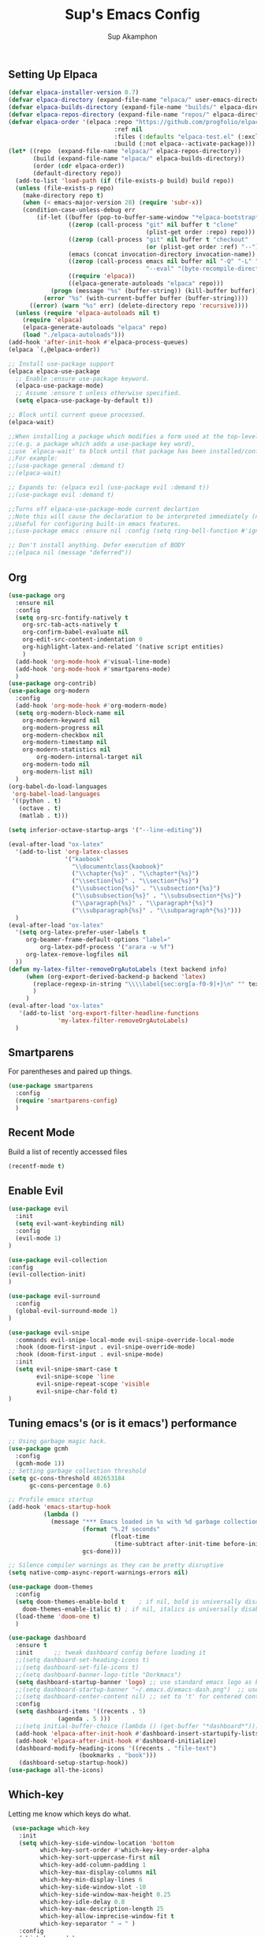 #+AUTHOR: Sup Akamphon
#+TITLE: Sup's Emacs Config
#+DESCRIPTION: personal Emacs config.
#+STARTUP: showeverything
#+OPTIONS: num:nil ^:{}

** Setting Up Elpaca

#+BEGIN_SRC emacs-lisp
(defvar elpaca-installer-version 0.7)
(defvar elpaca-directory (expand-file-name "elpaca/" user-emacs-directory))
(defvar elpaca-builds-directory (expand-file-name "builds/" elpaca-directory))
(defvar elpaca-repos-directory (expand-file-name "repos/" elpaca-directory))
(defvar elpaca-order '(elpaca :repo "https://github.com/progfolio/elpaca.git"
                              :ref nil
                              :files (:defaults "elpaca-test.el" (:exclude "extensions"))
                              :build (:not elpaca--activate-package)))
(let* ((repo  (expand-file-name "elpaca/" elpaca-repos-directory))
       (build (expand-file-name "elpaca/" elpaca-builds-directory))
       (order (cdr elpaca-order))
       (default-directory repo))
  (add-to-list 'load-path (if (file-exists-p build) build repo))
  (unless (file-exists-p repo)
    (make-directory repo t)
    (when (< emacs-major-version 28) (require 'subr-x))
    (condition-case-unless-debug err
        (if-let ((buffer (pop-to-buffer-same-window "*elpaca-bootstrap*"))
                 ((zerop (call-process "git" nil buffer t "clone"
                                       (plist-get order :repo) repo)))
                 ((zerop (call-process "git" nil buffer t "checkout"
                                       (or (plist-get order :ref) "--"))))
                 (emacs (concat invocation-directory invocation-name))
                 ((zerop (call-process emacs nil buffer nil "-Q" "-L" "." "--batch"
                                       "--eval" "(byte-recompile-directory \".\" 0 'force)")))
                 ((require 'elpaca))
                 ((elpaca-generate-autoloads "elpaca" repo)))
            (progn (message "%s" (buffer-string)) (kill-buffer buffer))
          (error "%s" (with-current-buffer buffer (buffer-string))))
      ((error) (warn "%s" err) (delete-directory repo 'recursive))))
  (unless (require 'elpaca-autoloads nil t)
    (require 'elpaca)
    (elpaca-generate-autoloads "elpaca" repo)
    (load "./elpaca-autoloads")))
(add-hook 'after-init-hook #'elpaca-process-queues)
(elpaca `(,@elpaca-order))

;; Install use-package support
(elpaca elpaca-use-package
  ;; Enable :ensure use-package keyword.
  (elpaca-use-package-mode)
  ;; Assume :ensure t unless otherwise specified.
  (setq elpaca-use-package-by-default t))

;; Block until current queue processed.
(elpaca-wait)

;;When installing a package which modifies a form used at the top-level
;;(e.g. a package which adds a use-package key word),
;;use `elpaca-wait' to block until that package has been installed/configured.
;;For example:
;;(use-package general :demand t)
;;(elpaca-wait)

;; Expands to: (elpaca evil (use-package evil :demand t))
;;(use-package evil :demand t)

;;Turns off elpaca-use-package-mode current declartion
;;Note this will cause the declaration to be interpreted immediately (not deferred).
;;Useful for configuring built-in emacs features.
;;(use-package emacs :ensure nil :config (setq ring-bell-function #'ignore))

;; Don't install anything. Defer execution of BODY
;;(elpaca nil (message "deferred"))
#+END_SRC

** Org 
#+BEGIN_SRC emacs-lisp
(use-package org
  :ensure nil
  :config
  (setq org-src-fontify-natively t
	org-src-tab-acts-natively t
	org-confirm-babel-evaluate nil
	org-edit-src-content-indentation 0
	org-highlight-latex-and-related '(native script entities)
	)
  (add-hook 'org-mode-hook #'visual-line-mode)
  (add-hook 'org-mode-hook #'smartparens-mode)
  )
(use-package org-contrib)
(use-package org-modern
  :config
  (add-hook 'org-mode-hook #'org-modern-mode)
  (setq org-modern-block-name nil
	org-modern-keyword nil
	org-modern-progress nil
	org-modern-checkbox nil
	org-modern-timestamp nil
	org-modern-statistics nil
        org-modern-internal-target nil
	org-modern-todo nil
	org-modern-list nil)
  )
(org-babel-do-load-languages
 'org-babel-load-languages
 '((python . t)
   (octave . t)
   (matlab . t)))

(setq inferior-octave-startup-args '("--line-editing"))

(eval-after-load "ox-latex"
  '(add-to-list 'org-latex-classes
                '("kaobook"
                  "\\documentclass{kaobook}"
                  ("\\chapter{%s}" . "\\chapter*{%s}")
                  ("\\section{%s}" . "\\section*{%s}")
                  ("\\subsection{%s}" . "\\subsection*{%s}")
                  ("\\subsubsection{%s}" . "\\subsubsection*{%s}")
                  ("\\paragraph{%s}" . "\\paragraph*{%s}")
                  ("\\subparagraph{%s}" . "\\subparagraph*{%s}")))
  )
(eval-after-load "ox-latex"
  '(setq org-latex-prefer-user-labels t
	 org-beamer-frame-default-options "label="
         org-latex-pdf-process '("arara -w %f")
	 org-latex-remove-logfiles nil
  ))
(defun my-latex-filter-removeOrgAutoLabels (text backend info)
     (when (org-export-derived-backend-p backend 'latex)
       (replace-regexp-in-string "\\\\label{sec:org[a-f0-9]+}\n" "" text)
       )
     )
(eval-after-load "ox-latex"
   '(add-to-list 'org-export-filter-headline-functions
              'my-latex-filter-removeOrgAutoLabels)
  )
#+END_SRC

** Smartparens

For parentheses and paired up things.

#+BEGIN_SRC emacs-lisp
(use-package smartparens
  :config
  (require 'smartparens-config)
  )
#+END_SRC

** Recent Mode

Build a list of recently accessed files
#+BEGIN_SRC emacs-lisp
(recentf-mode t)
#+END_SRC

** Enable Evil

#+BEGIN_SRC emacs-lisp
(use-package evil
  :init
  (setq evil-want-keybinding nil)
  :config
  (evil-mode 1)
)

(use-package evil-collection
:config
(evil-collection-init)
)

(use-package evil-surround
  :config
  (global-evil-surround-mode 1)
)

(use-package evil-snipe
  :commands evil-snipe-local-mode evil-snipe-override-local-mode
  :hook (doom-first-input . evil-snipe-override-mode)
  :hook (doom-first-input . evil-snipe-mode)
  :init
  (setq evil-snipe-smart-case t
        evil-snipe-scope 'line
        evil-snipe-repeat-scope 'visible
        evil-snipe-char-fold t)
)

#+END_SRC

** Tuning emacs's (or is it emacs') performance

#+BEGIN_SRC emacs-lisp
;; Using garbage magic hack.
(use-package gcmh
  :config
  (gcmh-mode 1))
;; Setting garbage collection threshold
(setq gc-cons-threshold 402653184
      gc-cons-percentage 0.6)

;; Profile emacs startup
(add-hook 'emacs-startup-hook
          (lambda ()
            (message "*** Emacs loaded in %s with %d garbage collections."
                     (format "%.2f seconds"
                             (float-time
                              (time-subtract after-init-time before-init-time)))
                     gcs-done)))

;; Silence compiler warnings as they can be pretty disruptive
(setq native-comp-async-report-warnings-errors nil)

(use-package doom-themes
  :config
  (setq doom-themes-enable-bold t    ; if nil, bold is universally disabled
	doom-themes-enable-italic t) ; if nil, italics is universally disabled
  (load-theme 'doom-one t)
  )

(use-package dashboard
  :ensure t
  :init      ;; tweak dashboard config before loading it
  ;;(setq dashboard-set-heading-icons t)
  ;;(setq dashboard-set-file-icons t)
  ;;(setq dashboard-banner-logo-title "Dorkmacs")
  (setq dashboard-startup-banner 'logo) ;; use standard emacs logo as banner
  ;;(setq dashboard-startup-banner "~/.emacs.d/emacs-dash.png")  ;; use custom image as banner
  ;;(setq dashboard-center-content nil) ;; set to 't' for centered content
  :config
  (setq dashboard-items '((recents . 5)
   			  (agenda . 5 )))
  ;;(setq initial-buffer-choice (lambda () (get-buffer "*dashboard*")))
  (add-hook 'elpaca-after-init-hook #'dashboard-insert-startupify-lists)
  (add-hook 'elpaca-after-init-hook #'dashboard-initialize)
  (dashboard-modify-heading-icons '((recents . "file-text")
   				    (bookmarks . "book")))
   (dashboard-setup-startup-hook))
(use-package all-the-icons)
#+END_SRC

** Which-key

Letting me know which keys do what.

#+BEGIN_SRC emacs-lisp
 (use-package which-key
   :init
   (setq which-key-side-window-location 'bottom
         which-key-sort-order #'which-key-key-order-alpha
         which-key-sort-uppercase-first nil
         which-key-add-column-padding 1
         which-key-max-display-columns nil
         which-key-min-display-lines 6
         which-key-side-window-slot -10
         which-key-side-window-max-height 0.25
         which-key-idle-delay 0.8
         which-key-max-description-length 25
         which-key-allow-imprecise-window-fit t
         which-key-separator " → " )
   :config
   (which-key-mode)
)
#+END_SRC

** Ui Settings

Get rid of menu, tool, and scroll bars.

#+BEGIN_SRC emacs-lisp
 (menu-bar-mode -1)
 (tool-bar-mode -1)
 (scroll-bar-mode -1)
#+END_SRC

** General Keybindings

File manager, accessing email, bla bla bla

#+BEGIN_SRC emacs-lisp
(use-package general
  :config
  (general-evil-setup t)

  (general-create-definer sup/leader-keys
    :states '(normal visual)
    :keymaps 'override
    :prefix "SPC"
    :global-prefix "M-SPC")

  (sup/leader-keys
    "."     '(find-file :which-key "Find file")
    "f f"   '(find-file :which-key "Find file")
    "f r"   '(consult-recent-file :which-key "Recent files")
    "f s"   '(save-buffer :which-key "Save file")
    "f u"   '(sudo-edit-find-file :which-key "Sudo find file")
    "f C"   '(copy-file :which-key "Copy file")
    "f D"   '(delete-file :which-key "Delete file")
    "f R"   '(rename-file :which-key "Rename file")
    "f S"   '(write-file :which-key "Save file as...")
    "f U"   '(sudo-edit :which-key "Sudo edit file")
    "o m"   '(mu4e :which-key "mu4e mode")
    "b b"   '(consult-buffer :which-key "Switch Buffer")
    "w w"   '(other-window :which-key "Cycle through window")
    )

(general-nmap org-mode-map ", e" '(org-export-dispatch :which-key "Org Export Dispatch"))
(general-nmap org-mode-map ", x" '(org-toggle-checkbox :which-key "Org Toggle Checkbox"))
(general-nmap org-mode-map ", p" '(org-latex-export-to-pdf :which-key "Org export latex buffer to pdf"))
(general-nmap org-mode-map ", P" '(org-beamer-export-to-pdf :which-key "Org export beamer buffer to pdf"))
(general-nmap org-mode-map ", l" '(org-latex-export-to-latex :which-key "Org export latex buffer to latex"))
(general-nmap org-mode-map ", L" '(org-beamer-export-to-latex :which-key "Org export beamer buffer to latex"))

(general-nmap mu4e-compose-mode-map ", a" '(mail-add-attachment :which-key "Add attachment"))

(general-nmap typst-ts-mode-map ", c" 'typst-ts-mode-compile)
(general-nmap typst-ts-mode-map ", p" 'typst-ts-mode-preview)
(general-nmap typst-ts-mode-map ", w" 'typst-ts-mode-watch-toggle)
)
#+END_SRC

#+RESULTS:

** Completion?

I need to learn more about this. Doesn't really work properly yet.

#+BEGIN_SRC emacs-lisp
(use-package vertico
:init
(vertico-mode)
)

;; Optionally use the `orderless' completion style.
(use-package orderless
  :init
  ;; Configure a custom style dispatcher (see the Consult wiki)
  ;; (setq orderless-style-dispatchers '(+orderless-dispatch)
  ;;       orderless-component-separator #'orderless-escapable-split-on-space)
  (setq completion-styles '(orderless basic)
        completion-category-defaults nil
        completion-category-overrides '((file (styles . (partial-completion))))))

(use-package consult
  ;; Replace bindings. Lazily loaded due by `use-package'.
  :bind (;; C-c bindings in `mode-specific-map'
         ("C-c M-x" . consult-mode-command)
         ("C-c h" . consult-history)
         ("C-c k" . consult-kmacro)
         ("C-c m" . consult-man)
         ("C-c i" . consult-info)
         ([remap Info-search] . consult-info)
         ;; C-x bindings in `ctl-x-map'
         ("C-x M-:" . consult-complex-command)     ;; orig. repeat-complex-command
         ("C-x b" . consult-buffer)                ;; orig. switch-to-buffer
         ("C-x 4 b" . consult-buffer-other-window) ;; orig. switch-to-buffer-other-window
         ("C-x 5 b" . consult-buffer-other-frame)  ;; orig. switch-to-buffer-other-frame
         ("C-x r b" . consult-bookmark)            ;; orig. bookmark-jump
         ("C-x p b" . consult-project-buffer)      ;; orig. project-switch-to-buffer
         ;; Custom M-# bindings for fast register access
         ("M-#" . consult-register-load)
         ("M-'" . consult-register-store)          ;; orig. abbrev-prefix-mark (unrelated)
         ("C-M-#" . consult-register)
         ;; Other custom bindings
         ("M-y" . consult-yank-pop)                ;; orig. yank-pop
         ;; M-g bindings in `goto-map'
         ("M-g e" . consult-compile-error)
         ("M-g f" . consult-flymake)               ;; Alternative: consult-flycheck
         ("M-g g" . consult-goto-line)             ;; orig. goto-line
         ("M-g M-g" . consult-goto-line)           ;; orig. goto-line
         ("M-g o" . consult-outline)               ;; Alternative: consult-org-heading
         ("M-g m" . consult-mark)
         ("M-g k" . consult-global-mark)
         ("M-g i" . consult-imenu)
         ("M-g I" . consult-imenu-multi)
         ;; M-s bindings in `search-map'
         ("M-s d" . consult-find)
         ("M-s D" . consult-locate)
         ("M-s g" . consult-grep)
         ("M-s G" . consult-git-grep)
         ("M-s r" . consult-ripgrep)
         ("M-s l" . consult-line)
         ("M-s L" . consult-line-multi)
         ("M-s k" . consult-keep-lines)
         ("M-s u" . consult-focus-lines)
         ;; Isearch integration
         ("M-s e" . consult-isearch-history)
         :map isearch-mode-map
         ("M-e" . consult-isearch-history)         ;; orig. isearch-edit-string
         ("M-s e" . consult-isearch-history)       ;; orig. isearch-edit-string
         ("M-s l" . consult-line)                  ;; needed by consult-line to detect isearch
         ("M-s L" . consult-line-multi)            ;; needed by consult-line to detect isearch
         ;; Minibuffer history
         :map minibuffer-local-map
         ("M-s" . consult-history)                 ;; orig. next-matching-history-element
         ("M-r" . consult-history))                ;; orig. previous-matching-history-element
)

(use-package marginalia
  :config
  (marginalia-mode))

(use-package embark
  :bind
  (("C-." . embark-act)         ;; pick some comfortable binding
   ("C-;" . embark-dwim)        ;; good alternative: M-.
   ("C-h B" . embark-bindings)) ;; alternative for `describe-bindings'

  :init

  ;; Optionally replace the key help with a completing-read interface
  (setq prefix-help-command #'embark-prefix-help-command)

  ;; Show the Embark target at point via Eldoc.  You may adjust the Eldoc
  ;; strategy, if you want to see the documentation from multiple providers.
  (add-hook 'eldoc-documentation-functions #'embark-eldoc-first-target)
  ;; (setq eldoc-documentation-strategy #'eldoc-documentation-compose-eagerly)

  :config

 ;; Hide the mode line of the Embark live/completions buffers
  (add-to-list 'display-buffer-alist
               '("\\`\\*Embark Collect \\(Live\\|Completions\\)\\*"
                 nil
                 (window-parameters (mode-line-format . none)))))

;; Consult users will also want the embark-consult package.
(use-package embark-consult
  :ensure t ; only need to install it, embark loads it after consult if found
  :hook
  (embark-collect-mode . consult-preview-at-point-mode))

(use-package corfu
  ;; Optional customizations
  :custom
  (corfu-cycle t)                ;; Enable cycling for `corfu-next/previous'
  (corfu-auto t)                 ;; Enable auto completion
  (corfu-separator ?\s)          ;; Orderless field separator
  (corfu-quit-at-boundary nil)   ;; Never quit at completion boundary
  (corfu-quit-no-match nil)      ;; Never quit, even if there is no match
  (corfu-preview-current nil)    ;; Disable current candidate preview
  (corfu-preselect 'prompt)      ;; Preselect the prompt
  (corfu-on-exact-match nil)     ;; Configure handling of exact matches
  (corfu-scroll-margin 5)        ;; Use scroll margin

  :init
  (global-corfu-mode))

;; A few more useful configurations...
(use-package emacs
  :ensure nil
  :init
  ;; TAB cycle if there are only few candidates
  (setq completion-cycle-threshold 3)

  ;; Emacs 28: Hide commands in M-x which do not apply to the current mode.
  ;; Corfu commands are hidden, since they are not supposed to be used via M-x.
  ;; (setq read-extended-command-predicate
  ;;       #'command-completion-default-include-p)

  ;; Enable indentation+completion using the TAB key.
  ;; `completion-at-point' is often bound to M-TAB.
  (setq tab-always-indent 'complete))

;; Add extensions
(use-package cape
  ;; Bind dedicated completion commands
  ;; Alternative prefix keys: C-c p, M-p, M-+, ...
  :bind (("C-c p p" . completion-at-point) ;; capf
         ("C-c p t" . complete-tag)        ;; etags
         ("C-c p d" . cape-dabbrev)        ;; or dabbrev-completion
         ("C-c p h" . cape-history)
         ("C-c p f" . cape-file)
         ("C-c p k" . cape-keyword)
         ("C-c p s" . cape-symbol)
         ("C-c p a" . cape-abbrev)
         ("C-c p l" . cape-line)
         ("C-c p w" . cape-dict)
         ("C-c p \\" . cape-tex)
         ("C-c p _" . cape-tex)
         ("C-c p ^" . cape-tex)
         ("C-c p &" . cape-sgml)
         ("C-c p r" . cape-rfc1345))
  :init
  ;; Add `completion-at-point-functions', used by `completion-at-point'.
  ;; NOTE: The order matters!
  (add-to-list 'completion-at-point-functions #'cape-dabbrev)
  (add-to-list 'completion-at-point-functions #'cape-file)
  (add-to-list 'completion-at-point-functions #'cape-elisp-block)
  ;;(add-to-list 'completion-at-point-functions #'cape-history)
  ;;(add-to-list 'completion-at-point-functions #'cape-keyword)
  ;;(add-to-list 'completion-at-point-functions #'cape-tex)
  ;;(add-to-list 'completion-at-point-functions #'cape-sgml)
  ;;(add-to-list 'completion-at-point-functions #'cape-rfc1345)
  ;;(add-to-list 'completion-at-point-functions #'cape-abbrev)
  ;;(add-to-list 'completion-at-point-functions #'cape-dict)
  ;;(add-to-list 'completion-at-point-functions #'cape-symbol)
  ;;(add-to-list 'completion-at-point-functions #'cape-line)
)

 ;; Configure Tempel
 (use-package tempel
   ;; Require trigger prefix before template name when completing.
   ;; :custom
   ;; (tempel-trigger-prefix "<")
 
   :bind (("M-+" . tempel-complete) ;; Alternative tempel-expand
          ("M-*" . tempel-insert))
 
   :init
 
   ;; Setup completion at point
   (defun tempel-setup-capf ()
     ;; Add the Tempel Capf to `completion-at-point-functions'.
     ;; `tempel-expand' only triggers on exact matches. Alternatively use
     ;; `tempel-complete' if you want to see all matches, but then you
     ;; should also configure `tempel-trigger-prefix', such that Tempel
     ;; does not trigger too often when you don't expect it. NOTE: We add
     ;; `tempel-expand' *before* the main programming mode Capf, such
     ;; that it will be tried first.
     (setq-local completion-at-point-functions
                 (cons #'tempel-expand
                       completion-at-point-functions)))
 
   (add-hook 'conf-mode-hook 'tempel-setup-capf)
   (add-hook 'prog-mode-hook 'tempel-setup-capf)
   (add-hook 'text-mode-hook 'tempel-setup-capf)
 
   ;; Optionally make the Tempel templates available to Abbrev,
   ;; either locally or globally. `expand-abbrev' is bound to C-x '.
   ;; (add-hook 'prog-mode-hook #'tempel-abbrev-mode)
   ;; (global-tempel-abbrev-mode)
 )
 
 ;; Optional: Add tempel-collection.
 ;; The package is young and doesn't have comprehensive coverage.
 (use-package tempel-collection)
#+END_SRC

** Git Settings

#+BEGIN_SRC emacs-lisp
(use-package magit)
#+END_SRC

** Email Settings

#+BEGIN_SRC emacs-lisp
(require 'smtpmail)
(setq message-send-mail-function 'smtpmail-send-it
      smtpmail-smtp-user "sappak@kku.ac.th"
      user-full-name "Sappinandana Akamphon"
      user-mail-address "sappak@kku.ac.th"
      smtpmail-default-smtp-server "smtp.gmail.com"
      smtpmail-smtp-server "smtp.gmail.com"
      smtpmail-smtp-service 587
      )

(use-package pinentry
  :init
  (pinentry-start)
  )

(add-to-list 'load-path "/usr/share/emacs/site-lisp/mu4e")
(require 'mu4e)

(with-eval-after-load "mu4e"
  (setq mu4e-get-mail-command (format "INSIDE_EMACS=%s mbsync -a" emacs-version)
        epa-pinentry-mode 'ask
	mu4e-confirm-quit nil
        mu4e-compose-context-policy 'always-ask)
  )
#+END_SRC

** Font Settings

#+BEGIN_SRC emacs-lisp
(set-fontset-font t 'thai "Loma")
(set-face-attribute 'default nil
  :font "Source Code Pro"
  :weight 'medium)
(set-face-attribute 'variable-pitch nil
  :font "Source Code Pro"
  :weight 'medium)
(set-face-attribute 'fixed-pitch nil
  :font "Source Code Pro"
  :weight 'medium)
(font-lock-add-keywords 'org-mode
 '(("^[ \t]*\\([0-9]\\)[.)][ \t]" . font-lock-keyword-face)
   ("^[ \t]*\\([-+*]\\)[ \t]" . font-lock-keyword-face)
   ("^[ \t]*\\(?:[-+*]\\|[0-9]+[).]\\)[ \t]+\\(\\(?:\\[@\\(?:start:\\)?[0-9]+\\][ \t]*\\)?\\[\\(?:X\\|\\([0-9]+\\)/\\2\\)\\][^\n]*\n\\)" 1 'org-headline-done prepend)))
(custom-set-faces
  '(org-level-1 ((t (:inherit outline-1 :height 1.2))))
  '(org-level-2 ((t (:inherit outline-2 :height 1.1))))
  '(org-level-3 ((t (:inherit outline-3 :height 1.0))))
  '(org-level-4 ((t (:inherit outline-4 :height 1.0))))
  '(org-level-5 ((t (:inherit outline-5 :height 1.0))))
  (set-face-attribute 'org-document-title nil :height 2.0))
#+END_SRC
 
** Latex Settings
#+BEGIN_SRC emacs-lisp
(use-package tex
  :ensure (auctex :pre-build (("./autogen.sh")
			      ("./configure" "--without-texmf-dir" "--with-lispdir=./")
			      ("make"))
		  :build (:not elpaca--compile-info)
		  :files ("*.el" "doc/*.info" "etc" "images" "latex" "style")
		  :version (lambda (_) (require 'tex-site) AUCTeX-version)
		  )
  :config
  (general-nmap LaTeX-mode-map ", a" '(TeX-command-run-all :which-key "TeX-command-run-all"))
  (general-nmap LaTeX-mode-map ", b" '(latex/build :which-key "Build with LatexMk"))
  (general-nmap LaTeX-mode-map ", v" '(TeX-view :which-key "View"))
  (general-nmap LaTeX-mode-map ", e" '(LaTeX-environment :which-key "LaTeX-environment"))
  (setq TeX-parse-self t ; parse on load
	TeX-auto-save t  ; parse on save
	;; Use hidden directories for AUCTeX files.
	TeX-auto-local ".auctex-auto"
	TeX-style-local ".auctex-style"
	TeX-source-correlate-mode t
	TeX-source-correlate-method 'synctex
	;; Don't start the Emacs server when correlating sources.
	TeX-source-correlate-start-server t
	;; Automatically insert braces after sub/superscript in  `LaTeX-math-mode'.
	TeX-electric-sub-and-superscript t
	)
  (defun latex/build ()
    (interactive)
    (progn
      (let ((TeX-save-query nil))
	(TeX-save-document (TeX-master-file)))
      (TeX-command TeX-command-default 'TeX-master-file -1)
      )
    )
  (add-to-list 'TeX-view-program-selection '(output-pdf "Zathura"))
  (add-hook 'LaTeX-mode-hook #'visual-line-mode)
  (add-hook 'LaTeX-mode-hook #'smartparens-mode)
  )

(use-package auctex-latexmk
  :after latex
  :init
  (setq auctex-latexmk-inherit-TeX-PDF-mode t
	TeX-command-default "LatexMk")
  :config
  (auctex-latexmk-setup)
  )
#+END_SRC

** Bibliography Packages

#+BEGIN_SRC emacs-lisp
(use-package citar
:config
(setq org-cite-insert-processor 'citar
      org-cite-follow-processor 'citar
      org-cite-activate-processor 'citar)
)
(use-package citar-embark)
(use-package parsebib)
(use-package citeproc)

(use-package oxr
  :ensure (oxr :repo "https://www.github.com/bdarcus/oxr")
)
#+END_SRC

** Line + Word Wrap

#+BEGIN_SRC emacs-lisp
;;(use-package adaptive-wrap)
;;(global-visual-line-mode)
#+END_SRC

** Set Default App

#+BEGIN_SRC emacs-lisp
(setq org-file-apps '(("pdf" . "zathura %s")))
#+END_SRC

** MATLAB mode

#+BEGIN_SRC emacs-lisp
;; associate .m file with the matlab-mode (major mode)
(use-package matlab
   :ensure (matlab-mode :repo "https://git.code.sf.net/p/matlab-emacs/src")
   :config
   (require 'matlab)
   (add-to-list 'auto-mode-alist '("\\.m$" . matlab-mode))
   ;; setup matlab-shell
   (setq matlab-shell-command "/home/sup/MATLAB/bin/matlab")
   (setq matlab-shell-command-switches '("-nodesktop" "-nosplash"))
 )
#+END_SRC

** EMMS

#+BEGIN_SRC emacs-lisp
;; (use-package emms
;;   :config
;;   (add-to-list 'emms-player-list 'emms-player-mpd)
;;   (emms-player-mpd-connect)
;;   (setq emms-player-mpd-music-directory "~/Downloads/DemSongs/")
;; )
#+END_SRC

** Typst

#+BEGIN_SRC emacs-lisp
(use-package typst-ts-mode
  :ensure (:type git :host sourcehut :repo "meow_king/typst-ts-mode")
;;  :custom
;;  (typst-ts-mode-watch-options "--open")
)
#+END_SRC
